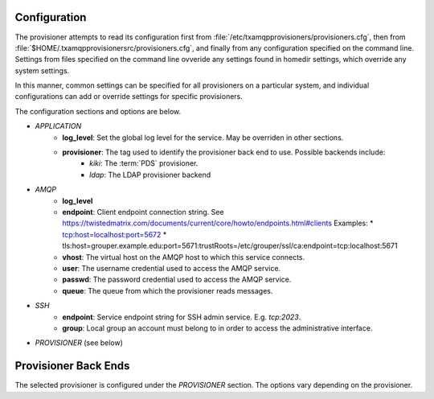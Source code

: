 
=============
Configuration
=============

The provisioner attempts to read its configuration first from 
:file:`/etc/txamqpprovisioners/provisioners.cfg`, then from
:file:`$HOME/.txamqpprovisionersrc/provisioners.cfg`, and finally from any
configuration specified on the command line.  
Settings from files specified on the command line ovveride any settings found
in homedir settings, which override any system settings.  

In this manner, common settings can be specified for all provisioners on a 
particular system, and individual configurations can add or override settings
for specific provisioners.

The configuration sections and options are below.

* *APPLICATION*
    * **log_level**: Set the global log level for the service.  May be overriden
      in other sections.
    * **provisioner**: The tag used to identify the provisioner back end to use.  Possible backends include:
        * *kiki*: The :term:`PDS` provisioner.
        * *ldap*: The LDAP provisioner backend
* *AMQP*
    * **log_level**
    * **endpoint**: Client endpoint connection string.
      See https://twistedmatrix.com/documents/current/core/howto/endpoints.html#clients
      Examples:
      * tcp:host=localhost:port=5672
      * tls:host=grouper.example.edu:port=5671:trustRoots=/etc/grouper/ssl/ca:endpoint=tcp\:localhost\:5671
    * **vhost**: The virtual host on the AMQP host to which this service connects.
    * **user**: The username credential used to access the AMQP service.
    * **passwd**: The password credential used to access the AMQP service.
    * **queue**: The queue from which the provisioner reads messages.
* *SSH*
    * **endpoint**: Service endpoint string for SSH admin service.  E.g. `tcp:2023`.
    * **group**: Local group an account must belong to in order to access
      the administrative interface.
* *PROVISIONER* (see below)

=====================
Provisioner Back Ends
=====================

The selected provisioner is configured under the *PROVISIONER* section.
The options vary depending on the provisioner.

